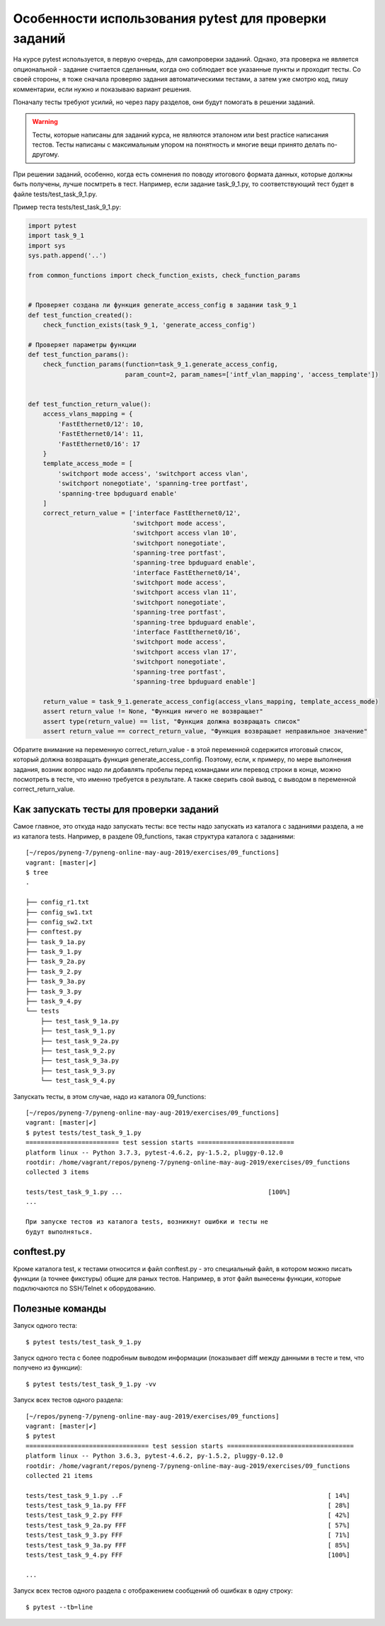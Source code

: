Особенности использования pytest для проверки заданий
-----------------------------------------------------

На курсе pytest используется, в первую очередь, для самопроверки
заданий. Однако, эта проверка не является опциональной - задание
считается сделанным, когда оно соблюдает все указанные пункты и проходит
тесты. Со своей стороны, я тоже сначала проверяю задания автоматическими
тестами, а затем уже смотрю код, пишу комментарии, если нужно и
показываю вариант решения.

Поначалу тесты требуют усилий, но через пару разделов, они будут
помогать в решении заданий.

.. warning::

    Тесты, которые написаны для заданий курса, не
    являются эталоном или best practice написания тестов. Тесты написаны
    с максимальным упором на понятность и многие вещи принято делать
    по-другому.

При решении заданий, особенно, когда есть сомнения по поводу итогового
формата данных, которые должны быть получены, лучше посмтреть в тест.
Например, если задание task_9_1.py, то соответствующий тест будет в
файле tests/test_task_9_1.py.

Пример теста tests/test_task_9_1.py:

.. code:: python

    import pytest
    import task_9_1
    import sys
    sys.path.append('..')

    from common_functions import check_function_exists, check_function_params


    # Проверяет создана ли функция generate_access_config в задании task_9_1
    def test_function_created():
        check_function_exists(task_9_1, 'generate_access_config')

    # Проверяет параметры функции
    def test_function_params():
        check_function_params(function=task_9_1.generate_access_config,
                              param_count=2, param_names=['intf_vlan_mapping', 'access_template'])


    def test_function_return_value():
        access_vlans_mapping = {
            'FastEthernet0/12': 10,
            'FastEthernet0/14': 11,
            'FastEthernet0/16': 17
        }
        template_access_mode = [
            'switchport mode access', 'switchport access vlan',
            'switchport nonegotiate', 'spanning-tree portfast',
            'spanning-tree bpduguard enable'
        ]
        correct_return_value = ['interface FastEthernet0/12',
                                'switchport mode access',
                                'switchport access vlan 10',
                                'switchport nonegotiate',
                                'spanning-tree portfast',
                                'spanning-tree bpduguard enable',
                                'interface FastEthernet0/14',
                                'switchport mode access',
                                'switchport access vlan 11',
                                'switchport nonegotiate',
                                'spanning-tree portfast',
                                'spanning-tree bpduguard enable',
                                'interface FastEthernet0/16',
                                'switchport mode access',
                                'switchport access vlan 17',
                                'switchport nonegotiate',
                                'spanning-tree portfast',
                                'spanning-tree bpduguard enable']

        return_value = task_9_1.generate_access_config(access_vlans_mapping, template_access_mode)
        assert return_value != None, "Функция ничего не возвращает"
        assert type(return_value) == list, "Функция должна возвращать список"
        assert return_value == correct_return_value, "Функция возвращает неправильное значение"

Обратите внимание на переменную correct_return_value - в этой
переменной содержится итоговый список, который должна возвращать функция
generate_access_config. Поэтому, если, к примеру, по мере выполнения
задания, возник вопрос надо ли добавлять пробелы перед командами или
перевод строки в конце, можно посмотреть в тесте, что именно требуется в
результате. А также сверить свой вывод, с выводом в переменной
correct_return_value.

Как запускать тесты для проверки заданий
~~~~~~~~~~~~~~~~~~~~~~~~~~~~~~~~~~~~~~~~

Самое главное, это откуда надо запускать тесты: все тесты надо запускать
из каталога с заданиями раздела, а не из каталога tests. Например, в
разделе 09_functions, такая структура каталога с заданиями:

::

    [~/repos/pyneng-7/pyneng-online-may-aug-2019/exercises/09_functions]
    vagrant: [master|✔]
    $ tree
    .

    ├── config_r1.txt
    ├── config_sw1.txt
    ├── config_sw2.txt
    ├── conftest.py
    ├── task_9_1a.py
    ├── task_9_1.py
    ├── task_9_2a.py
    ├── task_9_2.py
    ├── task_9_3a.py
    ├── task_9_3.py
    ├── task_9_4.py
    └── tests
        ├── test_task_9_1a.py
        ├── test_task_9_1.py
        ├── test_task_9_2a.py
        ├── test_task_9_2.py
        ├── test_task_9_3a.py
        ├── test_task_9_3.py
        └── test_task_9_4.py

Запускать тесты, в этом случае, надо из каталога 09_functions:

::

    [~/repos/pyneng-7/pyneng-online-may-aug-2019/exercises/09_functions]
    vagrant: [master|✔]
    $ pytest tests/test_task_9_1.py
    ========================= test session starts ==========================
    platform linux -- Python 3.7.3, pytest-4.6.2, py-1.5.2, pluggy-0.12.0
    rootdir: /home/vagrant/repos/pyneng-7/pyneng-online-may-aug-2019/exercises/09_functions
    collected 3 items

    tests/test_task_9_1.py ...                                       [100%]
    ...

    При запуске тестов из каталога tests, возникнут ошибки и тесты не
    будут выполняться.

conftest.py
~~~~~~~~~~~

Кроме каталога test, к тестами относится и файл conftest.py - это
специальный файл, в котором можно писать функции (а точнее фикстуры)
общие для раных тестов. Например, в этот файл вынесены функции, которые
подключаются по SSH/Telnet к оборудованию.

Полезные команды
~~~~~~~~~~~~~~~~

Запуск одного теста:

::

    $ pytest tests/test_task_9_1.py

Запуск одного теста с более подробным выводом информации (показывает
diff между данными в тесте и тем, что получено из функции):

::

    $ pytest tests/test_task_9_1.py -vv

Запуск всех тестов одного раздела:

::

    [~/repos/pyneng-7/pyneng-online-may-aug-2019/exercises/09_functions]
    vagrant: [master|✔]
    $ pytest
    ================================= test session starts ==================================
    platform linux -- Python 3.6.3, pytest-4.6.2, py-1.5.2, pluggy-0.12.0
    rootdir: /home/vagrant/repos/pyneng-7/pyneng-online-may-aug-2019/exercises/09_functions
    collected 21 items

    tests/test_task_9_1.py ..F                                                       [ 14%]
    tests/test_task_9_1a.py FFF                                                      [ 28%]
    tests/test_task_9_2.py FFF                                                       [ 42%]
    tests/test_task_9_2a.py FFF                                                      [ 57%]
    tests/test_task_9_3.py FFF                                                       [ 71%]
    tests/test_task_9_3a.py FFF                                                      [ 85%]
    tests/test_task_9_4.py FFF                                                       [100%]

    ...

Запуск всех тестов одного раздела с отображением сообщений об ошибках в
одну строку:

::

    $ pytest --tb=line

